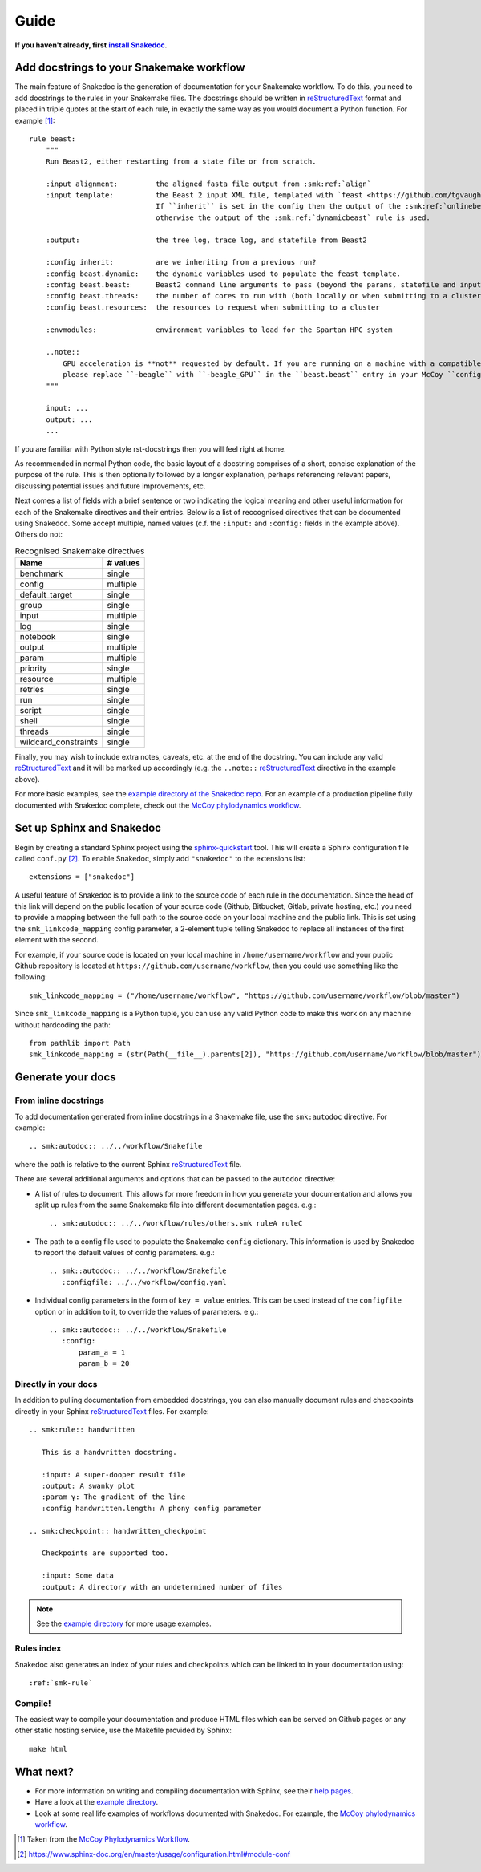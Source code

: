 Guide
=====

.. |install Snakedoc| replace:: **install Snakedoc**
.. _install Snakedoc: installation.html

**If you haven't already, first** |install Snakedoc|_.


Add docstrings to your Snakemake workflow
-----------------------------------------

.. highlight:: rst

The main feature of Snakedoc is the generation of documentation for your
Snakemake workflow. To do this, you need to add docstrings to the rules in your
Snakemake files. The docstrings should be written in reStructuredText_ format
and placed in triple quotes at the start of each rule, in exactly the same way
as you would document a Python function. For example [#f1]_::

    rule beast:
        """
        Run Beast2, either restarting from a state file or from scratch.

        :input alignment:         the aligned fasta file output from :smk:ref:`align`
        :input template:          the Beast 2 input XML file, templated with `feast <https://github.com/tgvaughan/feast>`_.
                                  If ``inherit`` is set in the config then the output of the :smk:ref:`onlinebeast` rule is used,
                                  otherwise the output of the :smk:ref:`dynamicbeast` rule is used.

        :output:                  the tree log, trace log, and statefile from Beast2

        :config inherit:          are we inheriting from a previous run?
        :config beast.dynamic:    the dynamic variables used to populate the feast template.
        :config beast.beast:      Beast2 command line arguments to pass (beyond the params, statefile and input)
        :config beast.threads:    the number of cores to run with (both locally or when submitting to a cluster)
        :config beast.resources:  the resources to request when submitting to a cluster

        :envmodules:              environment variables to load for the Spartan HPC system

        ..note::
            GPU acceleration is **not** requested by default. If you are running on a machine with a compatible GPU then
            please replace ``-beagle`` with ``-beagle_GPU`` in the ``beast.beast`` entry in your McCoy ``config.yaml`` file.
        """

        input: ...
        output: ...
        ...

If you are familiar with Python style rst-docstrings then you will feel right at home.

As recommended in normal Python code, the basic layout of a docstring comprises
of a short, concise explanation of the purpose of the rule. This is then
optionally followed by a longer explanation, perhaps referencing relevant
papers, discussing potential issues and future improvements, etc.

Next comes a list of fields with a brief sentence or two indicating the logical
meaning and other useful information for each of the Snakemake directives and
their entries. Below is a list of reccognised directives that can be documented
using Snakedoc. Some accept multiple, named values (c.f. the
``:input:`` and ``:config:`` fields in the example above). Others do not:

.. list-table:: Recognised Snakemake directives
   :header-rows: 1

   * - Name
     - # values
   * - benchmark
     - single
   * - config
     - multiple
   * - default_target
     - single
   * - group
     - single
   * - input
     - multiple
   * - log
     - single
   * - notebook
     - single
   * - output
     - multiple
   * - param
     - multiple
   * - priority
     - single
   * - resource
     - multiple
   * - retries
     - single
   * - run
     - single
   * - script
     - single
   * - shell
     - single
   * - threads
     - single
   * - wildcard_constraints
     - single


Finally, you may wish to include extra notes, caveats, etc. at the end of the docstring.
You can include any valid reStructuredText_ and it will be marked up
accordingly (e.g. the ``..note::`` reStructuredText_ directive in the example above).

For more basic examples, see the `example directory of the Snakedoc repo
<https://github.com/smutch/snakedoc/tree/main/example>`_. For an example of a
production pipeline fully documented with Snakedoc complete, check out the
`McCoy phylodynamics workflow`_.


Set up Sphinx and Snakedoc
--------------------------

.. highlight:: python

Begin by creating a standard Sphinx project using the `sphinx-quickstart
<https://www.sphinx-doc.org/en/master/man/sphinx-quickstart.html>`_ tool. This
will create a Sphinx configuration file called ``conf.py`` [#f2]_. To enable
Snakedoc, simply add ``"snakedoc"`` to the extensions list::

    extensions = ["snakedoc"]

A useful feature of Snakedoc is to provide a link to the source code of each
rule in the documentation. Since the head of this link will depend on the
public location of your source code (Github, Bitbucket, Gitlab, private
hosting, etc.) you need to provide a mapping between the full path to the
source code on your local machine and the public link. This is set using the
``smk_linkcode_mapping`` config parameter, a 2-element tuple telling Snakedoc
to replace all instances of the first element with the second.

For example, if your source code is located on your local machine in
``/home/username/workflow`` and your public Github repository is located at
``https://github.com/username/workflow``, then you could use something like the
following::

    smk_linkcode_mapping = ("/home/username/workflow", "https://github.com/username/workflow/blob/master")

Since ``smk_linkcode_mapping`` is a Python tuple, you can use any valid Python
code to make this work on any machine without hardcoding the path::

    from pathlib import Path
    smk_linkcode_mapping = (str(Path(__file__).parents[2]), "https://github.com/username/workflow/blob/master")


Generate your docs
------------------

From inline docstrings
::::::::::::::::::::::

.. highlight:: rst

To add documentation generated from inline docstrings in a Snakemake file, use
the ``smk:autodoc`` directive. For example::

    .. smk:autodoc:: ../../workflow/Snakefile

where the path is relative to the current Sphinx reStructuredText_ file.

There are several additional arguments and options that can be passed to the
``autodoc`` directive:

* A list of rules to document. This allows for more freedom in how you generate
  your documentation and allows you split up rules from the same Snakemake file
  into different documentation pages. e.g.::

    .. smk:autodoc:: ../../workflow/rules/others.smk ruleA ruleC

* The path to a config file used to populate the Snakemake ``config``
  dictionary. This information is used by Snakedoc to report the default values
  of config parameters. e.g.::

    .. smk::autodoc:: ../../workflow/Snakefile
       :configfile: ../../workflow/config.yaml

* Individual config parameters in the form of ``key = value`` entries. This can
  be used instead of the ``configfile`` option or in addition to it, to
  override the values of parameters. e.g.::

    .. smk::autodoc:: ../../workflow/Snakefile
       :config:
           param_a = 1
           param_b = 20


Directly in your docs
:::::::::::::::::::::

In addition to pulling documentation from embedded docstrings, you can also
manually document rules and checkpoints directly in your Sphinx
reStructuredText_ files. For example::

    .. smk:rule:: handwritten

       This is a handwritten docstring.

       :input: A super-dooper result file
       :output: A swanky plot
       :param γ: The gradient of the line
       :config handwritten.length: A phony config parameter

    .. smk:checkpoint:: handwritten_checkpoint

       Checkpoints are supported too.

       :input: Some data
       :output: A directory with an undetermined number of files

.. note::

   See the `example directory`_ for more usage examples.


Rules index
:::::::::::

Snakedoc also generates an index of your rules and checkpoints which can be linked to in your documentation using::

    :ref:`smk-rule`


Compile!
::::::::

The easiest way to compile your documentation and produce HTML files which can be served on Github pages or any other static hosting service, use the Makefile provided by Sphinx::

    make html


What next?
----------

* For more information on writing and compiling documentation with Sphinx, see their `help pages <https://www.sphinx-doc.org/en/master/>`_.
* Have a look at the `example directory`_.
* Look at some real life examples of workflows documented with Snakedoc. For example, the `McCoy phylodynamics workflow`_.


.. [#f1] Taken from the `McCoy Phylodynamics Workflow
   <https://github.com/mccoy-devs/mccoy>`_.

.. [#f2] https://www.sphinx-doc.org/en/master/usage/configuration.html#module-conf

.. _reStructuredText: https://www.sphinx-doc.org/en/master/usage/restructuredtext/index.html

.. _example directory: https://github.com/smutch/snakedoc/tree/main/example

.. _McCoy phylodynamics workflow: https://github.com/mccoy-devs/mccoy
